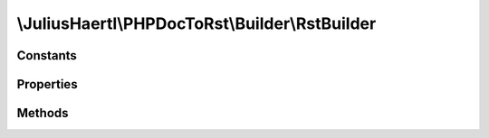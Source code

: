 .. rst-class:: phpdoctorst

\\JuliusHaertl\\PHPDocToRst\\Builder\\RstBuilder
================================================

.. php:namespace:: JuliusHaertl\PHPDocToRst\Builder

.. php:class:: RstBuilder

	
	
	:Extends:
		
			
	:Implements:
		
			
	:Used traits:
		
			


Constants
---------

Properties
----------

.. php:attr:: indentLevel


.. php:attr:: content


Methods
-------

.. rst-class:: public

	.. php:method:: getContent()
	
		
	
.. rst-class:: public static

	.. php:method:: escape( $text)
	
		
	
.. rst-class:: public

	.. php:method:: indent()
	
		
	
.. rst-class:: public

	.. php:method:: unindent()
	
		
	
.. rst-class:: public

	.. php:method:: addFieldList( $key,  $value)
	
		
	
.. rst-class:: public

	.. php:method:: addH1( $text)
	
		
	
.. rst-class:: public

	.. php:method:: addH2( $text)
	
		
	
.. rst-class:: public

	.. php:method:: addLine( $text)
	
		
	
.. rst-class:: public

	.. php:method:: addMultiline( $text,  $blockIndent)
	
		
	
.. rst-class:: public

	.. php:method:: add( $text)
	
		
	

